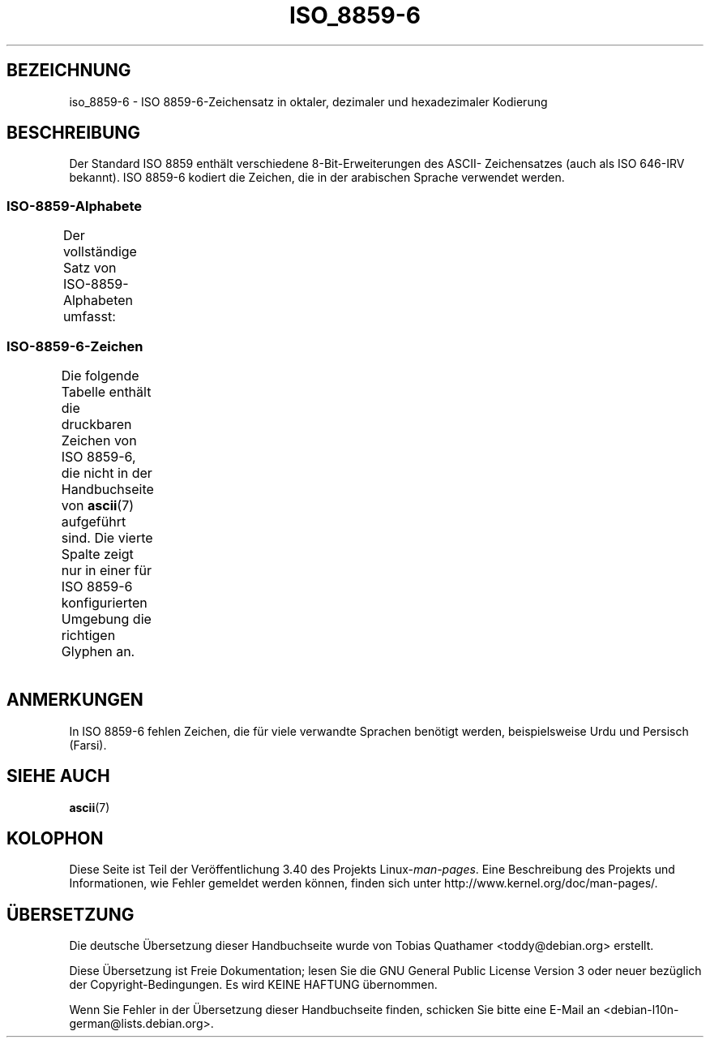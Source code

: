 .\" -*- coding: UTF-8 -*-
.\" Copyright 2009  Lefteris Dimitroulakis (edimitro@tee.gr)
.\"
.\" This is free documentation; you can redistribute it and/or
.\" modify it under the terms of the GNU General Public License as
.\" published by the Free Software Foundation; either version 2 of
.\" the License, or (at your option) any later version.
.\"
.\" The GNU General Public License's references to "object code"
.\" and "executables" are to be interpreted as the output of any
.\" document formatting or typesetting system, including
.\" intermediate and printed output.
.\"
.\" This manual is distributed in the hope that it will be useful,
.\" but WITHOUT ANY WARRANTY; without even the implied warranty of
.\" MERCHANTABILITY or FITNESS FOR A PARTICULAR PURPOSE.  See the
.\" GNU General Public License for more details.
.\"
.\" You should have received a copy of the GNU General Public
.\" License along with this manual; if not, write to the Free
.\" Software Foundation, Inc., 59 Temple Place, Suite 330, Boston, MA 02111,
.\" USA.
.\"*******************************************************************
.\"
.\" This file was generated with po4a. Translate the source file.
.\"
.\"*******************************************************************
.TH ISO_8859\-6 7 "20. September 2010" Linux Linux\-Programmierhandbuch
.SH BEZEICHNUNG
iso_8859\-6 \- ISO 8859\-6\-Zeichensatz in oktaler, dezimaler und hexadezimaler
Kodierung
.SH BESCHREIBUNG
Der Standard ISO 8859 enthält verschiedene 8\-Bit\-Erweiterungen des ASCII\-
Zeichensatzes (auch als ISO 646\-IRV bekannt). ISO 8859\-6 kodiert die
Zeichen, die in der arabischen Sprache verwendet werden.
.SS ISO\-8859\-Alphabete
Der vollständige Satz von ISO\-8859\-Alphabeten umfasst:
.TS
l l.
ISO 8859\-1	Westeuropäische Sprachen (Latin\-1)
ISO 8859\-2	Mittel\- und Osteuropäische Sprachen (Latin\-2)
ISO 8859\-3	Südosteuropäische und sonstige Sprachen (Latin\-3)
ISO 8859\-4	Skandinavische/Baltische Sprachen (Latin\-4)
ISO 8859\-5	Lateinisch/Kyrillisch
ISO 8859\-6	Lateinisch/Arabisch
ISO 8859\-7	Lateinisch/Griechisch
ISO 8859\-8	Lateinisch/Hebräisch
ISO 8859\-9	Latin\-1\-Anpassung für Türkisch (Latin\-5)
ISO 8859\-10	Sami/Nordische/Eskimo\-Sprachen (Latin\-6)
ISO 8859\-11	Lateinisch/Thai
ISO 8859\-13	Skandinavische/Baltische Sprachen (Latin\-7)
ISO 8859\-14	Keltisch (Latin\-8)
ISO 8859\-15	Westeuropäische Sprachen (Latin\-9)
ISO 8859\-16	Rumänisch (Latin\-10)
.TE
.SS ISO\-8859\-6\-Zeichen
Die folgende Tabelle enthält die druckbaren Zeichen von ISO 8859\-6, die
nicht in der Handbuchseite von \fBascii\fP(7) aufgeführt sind. Die vierte
Spalte zeigt nur in einer für ISO 8859\-6 konfigurierten Umgebung die
richtigen Glyphen an.
.TS
l l l c lp-1.
Okt	Dez	Hex	Zeichen	Beschreibung
_
240	160	A0	\ 	GESCHÜTZTES LEERZEICHEN
244	164	A4	¤	WÄHRUNGSZEICHEN
254	172	AC	،	ARABISCHES KOMMA
255	173	AD	­	WEICHES TRENNZEICHEN
273	187	BB	؛	ARABISCHES SEMIKOLON
277	191	BF	؟	ARABISCHES FRAGEZEICHEN
301	193	C1	ء	ARABISCHER BUCHSTABE HAMZA
302	194	C2	آ	ARABISCHER BUCHSTABE ALIF MIT MADDA DARÜBER
303	195	C3	أ	ARABISCHER BUCHSTABE ALIF MIT HAMZA DARÜBER
304	196	C4	ؤ	ARABISCHER BUCHSTABE WAW MIT HAMZA DARÜBER
305	197	C5	إ	ARABISCHER BUCHSTABE ALIF MIT HAMZA DARUNTER
306	198	C6	ئ	ARABISCHER BUCHSTABE YA MIT HAMZA DARÜBER
307	199	C7	ا	ARABISCHER BUCHSTABE ALIF
310	200	C8	ب	ARABISCHER BUCHSTABE BA
311	201	C9	ة	ARABISCHER BUCHSTABE TA MARBUTA
312	202	CA	ت	ARABISCHER BUCHSTABE TA
313	203	CB	ث	ARABISCHER BUCHSTABE THA
314	204	CC	ج	ARABISCHER BUCHSTABE DSCHIM
315	205	CD	ح	ARABISCHER BUCHSTABE HA
316	206	CE	خ	ARABISCHER BUCHSTABE CHA
317	207	CF	د	ARABISCHER BUCHSTABE DAL
320	208	D0	ذ	ARABISCHER BUCHSTABE DHAL
321	209	D1	ر	ARABISCHER BUCHSTABE RA
322	210	D2	ز	ARABISCHER BUCHSTABE ZAY
323	211	D3	س	ARABISCHER BUCHSTABE SIN
324	212	D4	ش	ARABISCHER BUCHSTABE SCHIN
325	213	D5	ص	ARABISCHER BUCHSTABE SAD
326	214	D6	ض	ARABISCHER BUCHSTABE DAD
327	215	D7	ط	ARABISCHER BUCHSTABE TA
330	216	D8	ظ	ARABISCHER BUCHSTABE ZA
331	217	D9	ع	ARABISCHER BUCHSTABE AIN
332	218	DA	غ	ARABISCHER BUCHSTABE GHAIN
340	224	E0	ـ	ARABISCHES TATWEEL
341	225	E1	ف	ARABISCHER BUCHSTABE FA
342	226	E2	ق	ARABISCHER BUCHSTABE QAF
343	227	E3	ك	ARABISCHER BUCHSTABE KAF
344	228	E4	ل	ARABISCHER BUCHSTABE LAM
345	229	E5	م	ARABISCHER BUCHSTABE MIM
346	230	E6	ن	ARABISCHER BUCHSTABE NUN
347	231	E7	ه	ARABISCHER BUCHSTABE HA
350	232	E8	و	ARABISCHER BUCHSTABE WAW
351	233	E9	ى	ARABISCHER BUCHSTABE ALIF MAQSURA
352	234	EA	ي	ARABISCHER BUCHSTABE YA
353	235	EB	ً 	ARABISCHES FATHATAN
354	236	EC	ٌ 	ARABISCHES DAMMATAN
355	237	ED	ٍ 	ARABISCHES KASRATAN
356	238	EE	َ 	ARABISCHES FATHA
357	239	EF	ُ 	ARABISCHES DAMMA
360	240	F0	ِ 	ARABISCHES KASRA
361	241	F1	ّ 	ARABIC SCHADDA
362	242	F2	ْ 	ARABISCHES SUKUN
.TE
.SH ANMERKUNGEN
In ISO 8859\-6 fehlen Zeichen, die für viele verwandte Sprachen benötigt
werden, beispielsweise Urdu und Persisch (Farsi).
.SH "SIEHE AUCH"
\fBascii\fP(7)
.SH KOLOPHON
Diese Seite ist Teil der Veröffentlichung 3.40 des Projekts
Linux\-\fIman\-pages\fP. Eine Beschreibung des Projekts und Informationen, wie
Fehler gemeldet werden können, finden sich unter
http://www.kernel.org/doc/man\-pages/.

.SH ÜBERSETZUNG
Die deutsche Übersetzung dieser Handbuchseite wurde von
Tobias Quathamer <toddy@debian.org>
erstellt.

Diese Übersetzung ist Freie Dokumentation; lesen Sie die
GNU General Public License Version 3 oder neuer bezüglich der
Copyright-Bedingungen. Es wird KEINE HAFTUNG übernommen.

Wenn Sie Fehler in der Übersetzung dieser Handbuchseite finden,
schicken Sie bitte eine E-Mail an <debian-l10n-german@lists.debian.org>.
